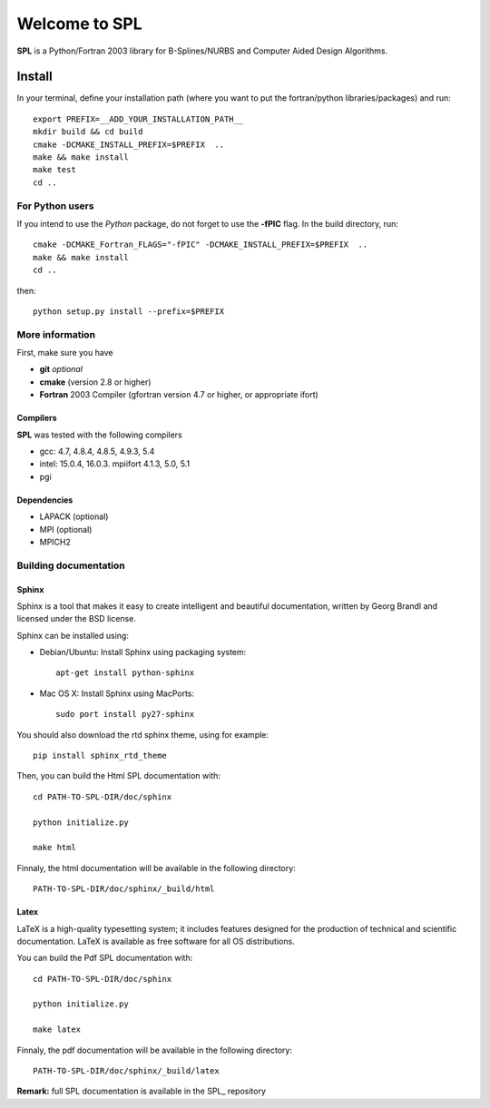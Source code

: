 Welcome to SPL
==============

|build-status| |docs|

**SPL** is a Python/Fortran 2003 library for B-Splines/NURBS and Computer Aided Design Algorithms. 

Install
*******

In your terminal, define your installation path (where you want to put the fortran/python libraries/packages) and run::

  export PREFIX=__ADD_YOUR_INSTALLATION_PATH__
  mkdir build && cd build
  cmake -DCMAKE_INSTALL_PREFIX=$PREFIX  ..
  make && make install
  make test
  cd ..

For Python users
^^^^^^^^^^^^^^^^

If you intend to use the *Python* package, do not forget to use the **-fPIC** flag. 
In the build directory, run::

  cmake -DCMAKE_Fortran_FLAGS="-fPIC" -DCMAKE_INSTALL_PREFIX=$PREFIX  ..
  make && make install
  cd ..

then::

  python setup.py install --prefix=$PREFIX

More information
^^^^^^^^^^^^^^^^

First, make sure you have

* **git** *optional*
* **cmake** (version 2.8 or higher)
* **Fortran** 2003 Compiler (gfortran version 4.7 or higher, or appropriate ifort)

Compilers
_________

**SPL** was tested with the following compilers

* gcc: 4.7, 4.8.4, 4.8.5, 4.9.3, 5.4
* intel: 15.0.4, 16.0.3. mpiifort 4.1.3, 5.0, 5.1
* pgi

Dependencies
____________

* LAPACK (optional)
* MPI (optional)
* MPICH2

Building documentation
^^^^^^^^^^^^^^^^^^^^^^

Sphinx
______

Sphinx is a tool that makes it easy to create intelligent and beautiful documentation, written by Georg Brandl and licensed under the BSD license.

Sphinx can be installed using:

* Debian/Ubuntu: Install Sphinx using packaging system::

    apt-get install python-sphinx

* Mac OS X: Install Sphinx using MacPorts::

    sudo port install py27-sphinx 

You should also download the rtd sphinx theme, using for example::
  
  pip install sphinx_rtd_theme

Then, you can build the Html SPL documentation with::
  
  cd PATH-TO-SPL-DIR/doc/sphinx
  
  python initialize.py

  make html

Finnaly, the html documentation will be available in the following directory::

  PATH-TO-SPL-DIR/doc/sphinx/_build/html

Latex
_____

LaTeX is a high-quality typesetting system; it includes features designed for the production of technical and scientific documentation. LaTeX is available as free software for all OS distributions.

You can build the Pdf SPL documentation with::

  cd PATH-TO-SPL-DIR/doc/sphinx
  
  python initialize.py

  make latex

Finnaly, the pdf documentation will be available in the following directory::
  
  PATH-TO-SPL-DIR/doc/sphinx/_build/latex

**Remark:** full SPL documentation is available in the SPL_ repository
    


.. |build-status| image:: https://travis-ci.org/ratnania/spl.svg?branch=master
    :alt: build status
    :scale: 100%
    :target: https://travis-ci.org/ratnania/spl

.. |docs| image:: https://readthedocs.org/projects/spl/badge/?version=latest
    :alt: Documentation Status
    :scale: 100%
    :target: http://spl.readthedocs.io/en/latest/?badge=latest



